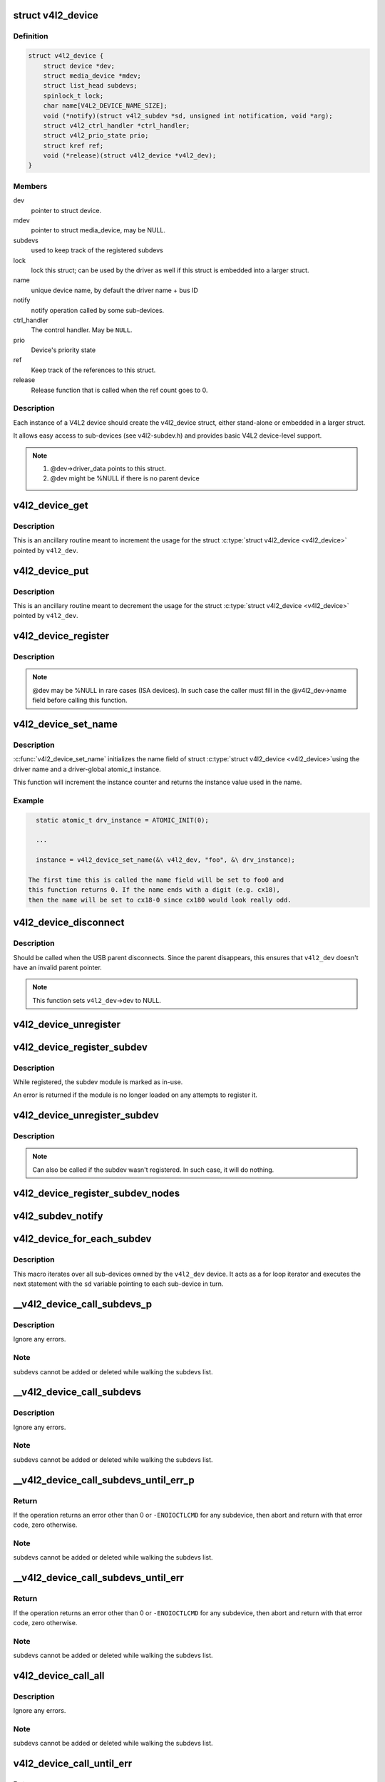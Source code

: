 .. -*- coding: utf-8; mode: rst -*-
.. src-file: include/media/v4l2-device.h

.. _`v4l2_device`:

struct v4l2_device
==================

.. c:type:: struct v4l2_device

    main struct to for V4L2 device drivers

.. _`v4l2_device.definition`:

Definition
----------

.. code-block:: c

    struct v4l2_device {
        struct device *dev;
        struct media_device *mdev;
        struct list_head subdevs;
        spinlock_t lock;
        char name[V4L2_DEVICE_NAME_SIZE];
        void (*notify)(struct v4l2_subdev *sd, unsigned int notification, void *arg);
        struct v4l2_ctrl_handler *ctrl_handler;
        struct v4l2_prio_state prio;
        struct kref ref;
        void (*release)(struct v4l2_device *v4l2_dev);
    }

.. _`v4l2_device.members`:

Members
-------

dev
    pointer to struct device.

mdev
    pointer to struct media_device, may be NULL.

subdevs
    used to keep track of the registered subdevs

lock
    lock this struct; can be used by the driver as well
    if this struct is embedded into a larger struct.

name
    unique device name, by default the driver name + bus ID

notify
    notify operation called by some sub-devices.

ctrl_handler
    The control handler. May be \ ``NULL``\ .

prio
    Device's priority state

ref
    Keep track of the references to this struct.

release
    Release function that is called when the ref count
    goes to 0.

.. _`v4l2_device.description`:

Description
-----------

Each instance of a V4L2 device should create the v4l2_device struct,
either stand-alone or embedded in a larger struct.

It allows easy access to sub-devices (see v4l2-subdev.h) and provides
basic V4L2 device-level support.

.. note::

   #) @dev->driver_data points to this struct.
   #) @dev might be %NULL if there is no parent device

.. _`v4l2_device_get`:

v4l2_device_get
===============

.. c:function:: void v4l2_device_get(struct v4l2_device *v4l2_dev)

    gets a V4L2 device reference

    :param struct v4l2_device \*v4l2_dev:
        pointer to struct \ :c:type:`struct v4l2_device <v4l2_device>`\ 

.. _`v4l2_device_get.description`:

Description
-----------

This is an ancillary routine meant to increment the usage for the
struct \ :c:type:`struct v4l2_device <v4l2_device>`\  pointed by \ ``v4l2_dev``\ .

.. _`v4l2_device_put`:

v4l2_device_put
===============

.. c:function:: int v4l2_device_put(struct v4l2_device *v4l2_dev)

    putss a V4L2 device reference

    :param struct v4l2_device \*v4l2_dev:
        pointer to struct \ :c:type:`struct v4l2_device <v4l2_device>`\ 

.. _`v4l2_device_put.description`:

Description
-----------

This is an ancillary routine meant to decrement the usage for the
struct \ :c:type:`struct v4l2_device <v4l2_device>`\  pointed by \ ``v4l2_dev``\ .

.. _`v4l2_device_register`:

v4l2_device_register
====================

.. c:function:: int v4l2_device_register(struct device *dev, struct v4l2_device *v4l2_dev)

    Initialize v4l2_dev and make \ ``dev``\ ->driver_data point to \ ``v4l2_dev``\ .

    :param struct device \*dev:
        pointer to struct \ :c:type:`struct device <device>`\ 

    :param struct v4l2_device \*v4l2_dev:
        pointer to struct \ :c:type:`struct v4l2_device <v4l2_device>`\ 

.. _`v4l2_device_register.description`:

Description
-----------

.. note::
     @dev may be %NULL in rare cases (ISA devices).
     In such case the caller must fill in the @v4l2_dev->name field
     before calling this function.

.. _`v4l2_device_set_name`:

v4l2_device_set_name
====================

.. c:function:: int v4l2_device_set_name(struct v4l2_device *v4l2_dev, const char *basename, atomic_t *instance)

    Optional function to initialize the name field of struct \ :c:type:`struct v4l2_device <v4l2_device>`\ 

    :param struct v4l2_device \*v4l2_dev:
        pointer to struct \ :c:type:`struct v4l2_device <v4l2_device>`\ 

    :param const char \*basename:
        base name for the device name

    :param atomic_t \*instance:
        pointer to a static atomic_t var with the instance usage for
        the device driver.

.. _`v4l2_device_set_name.description`:

Description
-----------

\ :c:func:`v4l2_device_set_name`\  initializes the name field of struct \ :c:type:`struct v4l2_device <v4l2_device>`\ 
using the driver name and a driver-global atomic_t instance.

This function will increment the instance counter and returns the
instance value used in the name.

.. _`v4l2_device_set_name.example`:

Example
-------

.. code-block:: c


      static atomic_t drv_instance = ATOMIC_INIT(0);

      ...

      instance = v4l2_device_set_name(&\ v4l2_dev, "foo", &\ drv_instance);

    The first time this is called the name field will be set to foo0 and
    this function returns 0. If the name ends with a digit (e.g. cx18),
    then the name will be set to cx18-0 since cx180 would look really odd.


.. _`v4l2_device_disconnect`:

v4l2_device_disconnect
======================

.. c:function:: void v4l2_device_disconnect(struct v4l2_device *v4l2_dev)

    Change V4L2 device state to disconnected.

    :param struct v4l2_device \*v4l2_dev:
        pointer to struct v4l2_device

.. _`v4l2_device_disconnect.description`:

Description
-----------

Should be called when the USB parent disconnects.
Since the parent disappears, this ensures that \ ``v4l2_dev``\  doesn't have
an invalid parent pointer.

.. note:: This function sets \ ``v4l2_dev``\ ->dev to NULL.

.. _`v4l2_device_unregister`:

v4l2_device_unregister
======================

.. c:function:: void v4l2_device_unregister(struct v4l2_device *v4l2_dev)

    Unregister all sub-devices and any other resources related to \ ``v4l2_dev``\ .

    :param struct v4l2_device \*v4l2_dev:
        pointer to struct v4l2_device

.. _`v4l2_device_register_subdev`:

v4l2_device_register_subdev
===========================

.. c:function:: int v4l2_device_register_subdev(struct v4l2_device *v4l2_dev, struct v4l2_subdev *sd)

    Registers a subdev with a v4l2 device.

    :param struct v4l2_device \*v4l2_dev:
        pointer to struct \ :c:type:`struct v4l2_device <v4l2_device>`\ 

    :param struct v4l2_subdev \*sd:
        pointer to \ :c:type:`struct v4l2_subdev <v4l2_subdev>`\ 

.. _`v4l2_device_register_subdev.description`:

Description
-----------

While registered, the subdev module is marked as in-use.

An error is returned if the module is no longer loaded on any attempts
to register it.

.. _`v4l2_device_unregister_subdev`:

v4l2_device_unregister_subdev
=============================

.. c:function:: void v4l2_device_unregister_subdev(struct v4l2_subdev *sd)

    Unregisters a subdev with a v4l2 device.

    :param struct v4l2_subdev \*sd:
        pointer to \ :c:type:`struct v4l2_subdev <v4l2_subdev>`\ 

.. _`v4l2_device_unregister_subdev.description`:

Description
-----------

.. note ::

     Can also be called if the subdev wasn't registered. In such
     case, it will do nothing.

.. _`v4l2_device_register_subdev_nodes`:

v4l2_device_register_subdev_nodes
=================================

.. c:function:: int v4l2_device_register_subdev_nodes(struct v4l2_device *v4l2_dev)

    Registers device nodes for all subdevs of the v4l2 device that are marked with the \ ``V4L2_SUBDEV_FL_HAS_DEVNODE``\  flag.

    :param struct v4l2_device \*v4l2_dev:
        pointer to struct v4l2_device

.. _`v4l2_subdev_notify`:

v4l2_subdev_notify
==================

.. c:function:: void v4l2_subdev_notify(struct v4l2_subdev *sd, unsigned int notification, void *arg)

    Sends a notification to v4l2_device.

    :param struct v4l2_subdev \*sd:
        pointer to \ :c:type:`struct v4l2_subdev <v4l2_subdev>`\ 

    :param unsigned int notification:
        type of notification. Please notice that the notification
        type is driver-specific.

    :param void \*arg:
        arguments for the notification. Those are specific to each
        notification type.

.. _`v4l2_device_for_each_subdev`:

v4l2_device_for_each_subdev
===========================

.. c:function::  v4l2_device_for_each_subdev( sd,  v4l2_dev)

    Helper macro that interates over all sub-devices of a given \ :c:type:`struct v4l2_device <v4l2_device>`\ .

    :param  sd:
        pointer that will be filled by the macro with all
        \ :c:type:`struct v4l2_subdev <v4l2_subdev>`\  pointer used as an iterator by the loop.

    :param  v4l2_dev:
        \ :c:type:`struct v4l2_device <v4l2_device>`\  owning the sub-devices to iterate over.

.. _`v4l2_device_for_each_subdev.description`:

Description
-----------

This macro iterates over all sub-devices owned by the \ ``v4l2_dev``\  device.
It acts as a for loop iterator and executes the next statement with
the \ ``sd``\  variable pointing to each sub-device in turn.

.. _`__v4l2_device_call_subdevs_p`:

__v4l2_device_call_subdevs_p
============================

.. c:function::  __v4l2_device_call_subdevs_p( v4l2_dev,  sd,  cond,  o,  f,  args...)

    Calls the specified operation for all subdevs matching the condition.

    :param  v4l2_dev:
        \ :c:type:`struct v4l2_device <v4l2_device>`\  owning the sub-devices to iterate over.

    :param  sd:
        pointer that will be filled by the macro with all
        \ :c:type:`struct v4l2_subdev <v4l2_subdev>`\  pointer used as an iterator by the loop.

    :param  cond:
        condition to be match

    :param  o:
        name of the element at \ :c:type:`struct v4l2_subdev_ops <v4l2_subdev_ops>`\  that contains \ ``f``\ .
        Each element there groups a set of operations functions.

    :param  f:
        operation function that will be called if \ ``cond``\  matches.
        The operation functions are defined in groups, according to
        each element at \ :c:type:`struct v4l2_subdev_ops <v4l2_subdev_ops>`\ .

.. _`__v4l2_device_call_subdevs_p.description`:

Description
-----------

Ignore any errors.

.. _`__v4l2_device_call_subdevs_p.note`:

Note
----

subdevs cannot be added or deleted while walking
the subdevs list.

.. _`__v4l2_device_call_subdevs`:

__v4l2_device_call_subdevs
==========================

.. c:function::  __v4l2_device_call_subdevs( v4l2_dev,  cond,  o,  f,  args...)

    Calls the specified operation for all subdevs matching the condition.

    :param  v4l2_dev:
        \ :c:type:`struct v4l2_device <v4l2_device>`\  owning the sub-devices to iterate over.

    :param  cond:
        condition to be match

    :param  o:
        name of the element at \ :c:type:`struct v4l2_subdev_ops <v4l2_subdev_ops>`\  that contains \ ``f``\ .
        Each element there groups a set of operations functions.

    :param  f:
        operation function that will be called if \ ``cond``\  matches.
        The operation functions are defined in groups, according to
        each element at \ :c:type:`struct v4l2_subdev_ops <v4l2_subdev_ops>`\ .

.. _`__v4l2_device_call_subdevs.description`:

Description
-----------

Ignore any errors.

.. _`__v4l2_device_call_subdevs.note`:

Note
----

subdevs cannot be added or deleted while walking
the subdevs list.

.. _`__v4l2_device_call_subdevs_until_err_p`:

__v4l2_device_call_subdevs_until_err_p
======================================

.. c:function::  __v4l2_device_call_subdevs_until_err_p( v4l2_dev,  sd,  cond,  o,  f,  args...)

    Calls the specified operation for all subdevs matching the condition.

    :param  v4l2_dev:
        \ :c:type:`struct v4l2_device <v4l2_device>`\  owning the sub-devices to iterate over.

    :param  sd:
        pointer that will be filled by the macro with all
        \ :c:type:`struct v4l2_subdev <v4l2_subdev>`\  sub-devices associated with \ ``v4l2_dev``\ .

    :param  cond:
        condition to be match

    :param  o:
        name of the element at \ :c:type:`struct v4l2_subdev_ops <v4l2_subdev_ops>`\  that contains \ ``f``\ .
        Each element there groups a set of operations functions.

    :param  f:
        operation function that will be called if \ ``cond``\  matches.
        The operation functions are defined in groups, according to
        each element at \ :c:type:`struct v4l2_subdev_ops <v4l2_subdev_ops>`\ .

.. _`__v4l2_device_call_subdevs_until_err_p.return`:

Return
------


If the operation returns an error other than 0 or ``-ENOIOCTLCMD``
for any subdevice, then abort and return with that error code, zero
otherwise.

.. _`__v4l2_device_call_subdevs_until_err_p.note`:

Note
----

subdevs cannot be added or deleted while walking
the subdevs list.

.. _`__v4l2_device_call_subdevs_until_err`:

__v4l2_device_call_subdevs_until_err
====================================

.. c:function::  __v4l2_device_call_subdevs_until_err( v4l2_dev,  cond,  o,  f,  args...)

    Calls the specified operation for all subdevs matching the condition.

    :param  v4l2_dev:
        \ :c:type:`struct v4l2_device <v4l2_device>`\  owning the sub-devices to iterate over.

    :param  cond:
        condition to be match

    :param  o:
        name of the element at \ :c:type:`struct v4l2_subdev_ops <v4l2_subdev_ops>`\  that contains \ ``f``\ .
        Each element there groups a set of operations functions.

    :param  f:
        operation function that will be called if \ ``cond``\  matches.
        The operation functions are defined in groups, according to
        each element at \ :c:type:`struct v4l2_subdev_ops <v4l2_subdev_ops>`\ .

.. _`__v4l2_device_call_subdevs_until_err.return`:

Return
------


If the operation returns an error other than 0 or ``-ENOIOCTLCMD``
for any subdevice, then abort and return with that error code,
zero otherwise.

.. _`__v4l2_device_call_subdevs_until_err.note`:

Note
----

subdevs cannot be added or deleted while walking
the subdevs list.

.. _`v4l2_device_call_all`:

v4l2_device_call_all
====================

.. c:function::  v4l2_device_call_all( v4l2_dev,  grpid,  o,  f,  args...)

    Calls the specified operation for all subdevs matching the \ :c:type:`v4l2_subdev.grp_id <v4l2_subdev>`\ , as assigned by the bridge driver.

    :param  v4l2_dev:
        \ :c:type:`struct v4l2_device <v4l2_device>`\  owning the sub-devices to iterate over.

    :param  grpid:
        \ :c:type:`struct v4l2_subdev <v4l2_subdev>`\ ->grp_id group ID to match.
        Use 0 to match them all.

    :param  o:
        name of the element at \ :c:type:`struct v4l2_subdev_ops <v4l2_subdev_ops>`\  that contains \ ``f``\ .
        Each element there groups a set of operations functions.

    :param  f:
        operation function that will be called if \ ``cond``\  matches.
        The operation functions are defined in groups, according to
        each element at \ :c:type:`struct v4l2_subdev_ops <v4l2_subdev_ops>`\ .

.. _`v4l2_device_call_all.description`:

Description
-----------

Ignore any errors.

.. _`v4l2_device_call_all.note`:

Note
----

subdevs cannot be added or deleted while walking
the subdevs list.

.. _`v4l2_device_call_until_err`:

v4l2_device_call_until_err
==========================

.. c:function::  v4l2_device_call_until_err( v4l2_dev,  grpid,  o,  f,  args...)

    Calls the specified operation for all subdevs matching the \ :c:type:`v4l2_subdev.grp_id <v4l2_subdev>`\ , as assigned by the bridge driver, until an error occurs.

    :param  v4l2_dev:
        \ :c:type:`struct v4l2_device <v4l2_device>`\  owning the sub-devices to iterate over.

    :param  grpid:
        \ :c:type:`struct v4l2_subdev <v4l2_subdev>`\ ->grp_id group ID to match.
        Use 0 to match them all.

    :param  o:
        name of the element at \ :c:type:`struct v4l2_subdev_ops <v4l2_subdev_ops>`\  that contains \ ``f``\ .
        Each element there groups a set of operations functions.

    :param  f:
        operation function that will be called if \ ``cond``\  matches.
        The operation functions are defined in groups, according to
        each element at \ :c:type:`struct v4l2_subdev_ops <v4l2_subdev_ops>`\ .

.. _`v4l2_device_call_until_err.return`:

Return
------


If the operation returns an error other than 0 or ``-ENOIOCTLCMD``
for any subdevice, then abort and return with that error code,
zero otherwise.

.. _`v4l2_device_call_until_err.note`:

Note
----

subdevs cannot be added or deleted while walking
the subdevs list.

.. _`v4l2_device_mask_call_all`:

v4l2_device_mask_call_all
=========================

.. c:function::  v4l2_device_mask_call_all( v4l2_dev,  grpmsk,  o,  f,  args...)

    Calls the specified operation for all subdevices where a group ID matches a specified bitmask.

    :param  v4l2_dev:
        \ :c:type:`struct v4l2_device <v4l2_device>`\  owning the sub-devices to iterate over.

    :param  grpmsk:
        bitmask to be checked against \ :c:type:`struct v4l2_subdev <v4l2_subdev>`\ ->grp_id
        group ID to be matched. Use 0 to match them all.

    :param  o:
        name of the element at \ :c:type:`struct v4l2_subdev_ops <v4l2_subdev_ops>`\  that contains \ ``f``\ .
        Each element there groups a set of operations functions.

    :param  f:
        operation function that will be called if \ ``cond``\  matches.
        The operation functions are defined in groups, according to
        each element at \ :c:type:`struct v4l2_subdev_ops <v4l2_subdev_ops>`\ .

.. _`v4l2_device_mask_call_all.description`:

Description
-----------

Ignore any errors.

.. _`v4l2_device_mask_call_all.note`:

Note
----

subdevs cannot be added or deleted while walking
the subdevs list.

.. _`v4l2_device_mask_call_until_err`:

v4l2_device_mask_call_until_err
===============================

.. c:function::  v4l2_device_mask_call_until_err( v4l2_dev,  grpmsk,  o,  f,  args...)

    Calls the specified operation for all subdevices where a group ID matches a specified bitmask.

    :param  v4l2_dev:
        \ :c:type:`struct v4l2_device <v4l2_device>`\  owning the sub-devices to iterate over.

    :param  grpmsk:
        bitmask to be checked against \ :c:type:`struct v4l2_subdev <v4l2_subdev>`\ ->grp_id
        group ID to be matched. Use 0 to match them all.

    :param  o:
        name of the element at \ :c:type:`struct v4l2_subdev_ops <v4l2_subdev_ops>`\  that contains \ ``f``\ .
        Each element there groups a set of operations functions.

    :param  f:
        operation function that will be called if \ ``cond``\  matches.
        The operation functions are defined in groups, according to
        each element at \ :c:type:`struct v4l2_subdev_ops <v4l2_subdev_ops>`\ .

.. _`v4l2_device_mask_call_until_err.return`:

Return
------


If the operation returns an error other than 0 or ``-ENOIOCTLCMD``
for any subdevice, then abort and return with that error code,
zero otherwise.

.. _`v4l2_device_mask_call_until_err.note`:

Note
----

subdevs cannot be added or deleted while walking
the subdevs list.

.. _`v4l2_device_has_op`:

v4l2_device_has_op
==================

.. c:function::  v4l2_device_has_op( v4l2_dev,  grpid,  o,  f)

    checks if any subdev with matching grpid has a given ops.

    :param  v4l2_dev:
        \ :c:type:`struct v4l2_device <v4l2_device>`\  owning the sub-devices to iterate over.

    :param  grpid:
        \ :c:type:`struct v4l2_subdev <v4l2_subdev>`\ ->grp_id group ID to match.
        Use 0 to match them all.

    :param  o:
        name of the element at \ :c:type:`struct v4l2_subdev_ops <v4l2_subdev_ops>`\  that contains \ ``f``\ .
        Each element there groups a set of operations functions.

    :param  f:
        operation function that will be called if \ ``cond``\  matches.
        The operation functions are defined in groups, according to
        each element at \ :c:type:`struct v4l2_subdev_ops <v4l2_subdev_ops>`\ .

.. _`v4l2_device_mask_has_op`:

v4l2_device_mask_has_op
=======================

.. c:function::  v4l2_device_mask_has_op( v4l2_dev,  grpmsk,  o,  f)

    checks if any subdev with matching group mask has a given ops.

    :param  v4l2_dev:
        \ :c:type:`struct v4l2_device <v4l2_device>`\  owning the sub-devices to iterate over.

    :param  grpmsk:
        bitmask to be checked against \ :c:type:`struct v4l2_subdev <v4l2_subdev>`\ ->grp_id
        group ID to be matched. Use 0 to match them all.

    :param  o:
        name of the element at \ :c:type:`struct v4l2_subdev_ops <v4l2_subdev_ops>`\  that contains \ ``f``\ .
        Each element there groups a set of operations functions.

    :param  f:
        operation function that will be called if \ ``cond``\  matches.
        The operation functions are defined in groups, according to
        each element at \ :c:type:`struct v4l2_subdev_ops <v4l2_subdev_ops>`\ .

.. This file was automatic generated / don't edit.

